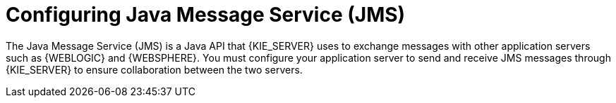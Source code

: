 [id='wls-was-jms-configure-con_{context}']
= Configuring Java Message Service (JMS)

The Java Message Service (JMS) is a Java API that {KIE_SERVER} uses to exchange messages with other application servers such as {WEBLOGIC} and {WEBSPHERE}. You must configure your application server to send and receive JMS messages through {KIE_SERVER} to ensure collaboration between the two servers.
